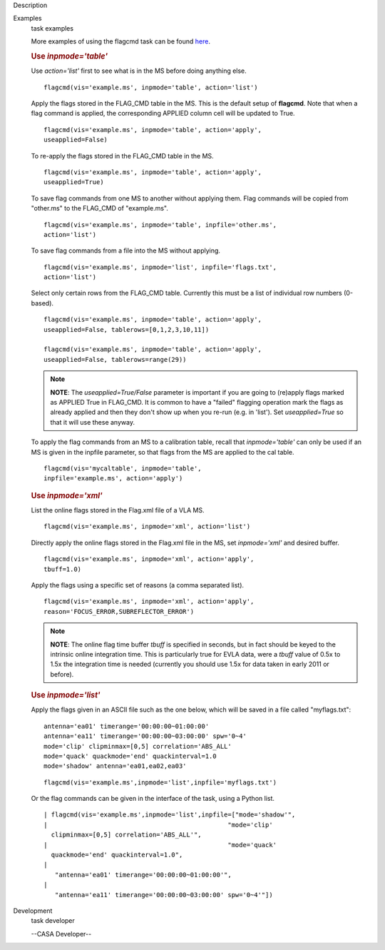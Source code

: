 

.. _Description:

Description
   

.. _Examples:

Examples
   task examples
   
   More examples of using the flagcmd task can be found
   `here <https://casa.nrao.edu/casadocs-devel/stable/calibration-and-visibility-data/data-examination-and-editing/flagging-based-on-a-list-of-commands-flagcmd>`__.
   
   .. rubric:: Use *inpmode='table'*
      
   
   Use *action='list'* first to see what is in the MS before doing
   anything else.
   
   ::
   
      flagcmd(vis='example.ms', inpmode='table', action='list')
   
   Apply the flags stored in the FLAG_CMD table in the MS. This is
   the default setup of **flagcmd**. Note that when a flag command is
   applied, the corresponding APPLIED column cell will be updated to
   True.
   
   ::
   
      flagcmd(vis='example.ms', inpmode='table', action='apply',
      useapplied=False)
   
   To re-apply the flags stored in the FLAG_CMD table in the MS.
   
   ::
   
      flagcmd(vis='example.ms', inpmode='table', action='apply',
      useapplied=True)
   
   To save flag commands from one MS to another without applying
   them. Flag commands will be copied from "other.ms" to the
   FLAG_CMD of "example.ms".
   
   ::
   
      flagcmd(vis='example.ms', inpmode='table', inpfile='other.ms',
      action='list')
   
   To save flag commands from a file into the MS without applying.
   
   ::
   
      flagcmd(vis='example.ms', inpmode='list', inpfile='flags.txt',
      action='list')
   
   Select only certain rows from the FLAG_CMD table. Currently this
   must be a list of individual row numbers (0-based).
   
   ::
   
      flagcmd(vis='example.ms', inpmode='table', action='apply',
      useapplied=False, tablerows=[0,1,2,3,10,11])
   
      flagcmd(vis='example.ms', inpmode='table', action='apply',
      useapplied=False, tablerows=range(29))
   
   .. note:: **NOTE**: The *useapplied=True/False* parameter is important if
      you are going to (re)apply flags marked as APPLIED True in
      FLAG_CMD. It is common to have a "failed" flagging operation
      mark the flags as already applied and then they don't show up
      when you re-run (e.g. in 'list').  Set *useapplied=True* so
      that it will use these anyway.
   
   To apply the flag commands from an MS to a calibration table,
   recall that *inpmode='table'* can only be used if an MS is given
   in the inpfile parameter, so that flags from the MS are applied to
   the cal table.
   
   ::
   
      flagcmd(vis='mycaltable', inpmode='table',
      inpfile='example.ms', action='apply')
   
   .. rubric::        
      Use *inpmode='xml'*
      
   
   List the online flags stored in the Flag.xml file of a VLA MS. 
   
   ::
   
      flagcmd(vis='example.ms', inpmode='xml', action='list')
   
   Directly apply the online flags stored in the Flag.xml file in
   the MS, set *inpmode='xml'* and desired buffer.
   
   ::
   
      flagcmd(vis='example.ms', inpmode='xml', action='apply',
      tbuff=1.0)
   
   Apply the flags using a specific set of reasons (a comma separated
   list).
   
   ::
   
      flagcmd(vis='example.ms', inpmode='xml', action='apply',
      reason='FOCUS_ERROR,SUBREFLECTOR_ERROR')
   
   .. note:: **NOTE**: The online flag time buffer *tbuff* is specified
      in seconds, but in fact should be keyed to the intrinsic online
      integration time. This is particularly true for EVLA data, were
      a *tbuff* value of 0.5x to 1.5x the integration time is needed
      (currently you should use 1.5x for data taken in early 2011 or
      before).
   
    
   
   .. rubric:: Use *inpmode='list'*
      
   
   Apply the flags given in an ASCII file such as the one below,
   which will be saved in a file called "myflags.txt":
   
   ::
   
      antenna='ea01' timerange='00:00:00~01:00:00'
      antenna='ea11' timerange='00:00:00~03:00:00' spw='0~4'
      mode='clip' clipminmax=[0,5] correlation='ABS_ALL'
      mode='quack' quackmode='end' quackinterval=1.0
      mode='shadow' antenna='ea01,ea02,ea03'
   
   ::
   
      flagcmd(vis='example.ms',inpmode='list',inpfile='myflags.txt')
   
   Or the flag commands can be given in the interface of the task,
   using a Python list.
   
   ::
   
      | flagcmd(vis='example.ms',inpmode='list',inpfile=["mode='shadow'",
      |                                                "mode='clip'
        clipminmax=[0,5] correlation='ABS_ALL'",
      |                                                "mode='quack'
        quackmode='end' quackinterval=1.0",
      |                                              
         "antenna='ea01' timerange='00:00:00~01:00:00'",
      |                                              
         "antenna='ea11' timerange='00:00:00~03:00:00' spw='0~4'"])
   

.. _Development:

Development
   task developer
   
   --CASA Developer--
   
   